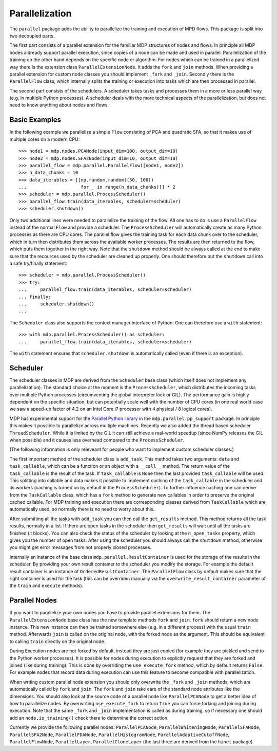 ===============
Parallelization
===============

The ``parallel`` package adds the ability to parallelize the training 
and execution of MPD flows. This package is split into two decoupled parts.

The first part consists of a parallel extension for the familiar MDP 
structures of nodes and flows. In principle all MDP nodes aldready 
support parallel execution, since copies of a node can be made and used 
in parallel. Parallelization of the training on the other hand depends 
on the specific node or algorithm. For nodes which can be trained in a 
parallelized way there is the extension class ``ParallelExtensionNode``.
It adds the ``fork`` and ``join`` methods. When providing a parallel 
extension for custom node classes you should implement ``_fork`` and 
``_join``. Secondly there is the ``ParallelFlow`` class, which 
internally splits the training or execution into tasks which are then 
processed in parallel. 

The second part consists of the schedulers. A scheduler takes tasks
and processes them in a more or less parallel way (e.g. in multiple
Python processes). A scheduler deals with the more technical aspects
of the parallelization, but does not need to know anything about
nodes and flows.

Basic Examples
--------------
In the following example we parallelize a simple ``Flow`` consisting of
PCA and quadratic SFA, so that it makes use of multiple cores on a modern CPU:
::

    >>> node1 = mdp.nodes.PCANode(input_dim=100, output_dim=10)
    >>> node2 = mdp.nodes.SFA2Node(input_dim=10, output_dim=10)
    >>> parallel_flow = mdp.parallel.ParallelFlow([node1, node2])
    >>> n_data_chunks = 10
    >>> data_iterables = [[np.random.random((50, 100))
    ...                    for _ in range(n_data_chunks)]] * 2
    >>> scheduler = mdp.parallel.ProcessScheduler()
    >>> parallel_flow.train(data_iterables, scheduler=scheduler)
    >>> scheduler.shutdown()

Only two additional lines were needed to parallelize the training of the 
flow. All one has to do is use a ``ParallelFlow`` instead of the normal 
``Flow`` and provide a scheduler. The ``ProcessScheduler`` will 
automatically create as many Python processes as there are CPU cores. 
The parallel flow gives the training task for each data chunk over to 
the scheduler, which in turn then distributes them across the available 
worker processes. The results are then returned to the flow, which puts 
them together in the right way. Note that the ``shutdown`` method should 
be always called at the end to make sure that the recources used by the 
scheduler are cleaned up properly. One should therefore put the 
``shutdown`` call into a safe try/finally statement: 
::

    >>> scheduler = mdp.parallel.ProcessScheduler()
    >>> try:
    ...     parallel_flow.train(data_iterables, scheduler=scheduler)
    ... finally:
    ...     scheduler.shutdown()
    ...
    
The ``Scheduler`` class also supports the context manager interface of Python.
One can therefore use a ``with`` statement:
::

    >>> with mdp.parallel.ProcessScheduler() as scheduler:
    ...     parallel_flow.train(data_iterables, scheduler=scheduler)
    
The ``with`` statement ensures that ``scheduler.shutdown`` is automatically
called (even if there is an exception).
 

Scheduler
---------

The scheduler classes in MDP are derived from the ``Scheduler`` base 
class (which itself does not implement any parallelization). The 
standard choice at the moment is the ``ProcessScheduler``, which 
distributes the incoming tasks over multiple Python processes 
(circumventing the global interpreter lock or GIL). The performance gain 
is highly dependent on the specific situation, but can potentially scale 
well with the number of CPU cores (in one real world case we saw a 
speed-up factor of 4.2 on an Intel Core i7 processor with 4 physical / 8 
logical cores). 

MDP has experimental support for the `Parallel Python library 
<http://www.parallelpython.com>`_ in the ``mdp.parallel.pp_support`` 
package. In principle this makes it possible to parallelize across 
multiple machines. Recently we also added the thread based scheduler 
``ThreadScheduler``. While it is limited by the GIL it can still 
achieve a real-world speedup (since NumPy releases the GIL when 
possible) and it causes less overhead compared to the 
``ProcessScheduler``.

(The following information is only releveant for people who want to implement
custom scheduler classes.)

The first important method of the scheduler class is ``add_task``. This 
method takes two arguments: ``data`` and ``task_callable``, which can be 
a function or an object with a ``__call__`` method. The return value of 
the ``task_callable`` is the result of the task. If ``task_callable`` is 
``None`` then the last provided ``task_callable`` will be used. This 
splitting into callable and data makes it possible to implement caching 
of the ``task_callable`` in the scheduler and its workers (caching is 
turned on by default in the ``ProcessScheduler``). To further influence 
caching one can derive from the ``TaskCallable`` class, which has a 
``fork`` method to generate new callables in order to preserve the 
original cached callable. For MDP training and execution there are 
corresponding classes derived from ``TaskCallable`` which are 
automatically used, so normally there is no need to worry about this. 

After submitting all the tasks with ``add_task`` you can then call
the ``get_results`` method. This method returns all the task results,
normally in a list. If there are open tasks in the scheduler then
``get_results`` will wait until all the tasks are finished (it blocks). You can
also check the status of the scheduler by looking at the
``n_open_tasks`` property, which gives you the number of open tasks.
After using the scheduler you should always call the ``shutdown`` method,
otherwise you might get error messages from not properly closed processes.

Internally an instance of the base class ``mdp.parallel.ResultContainer`` is
used for the storage of the results in the scheduler. By providing your own
result container to the scheduler you modify the storage. For example the
default result container is an instance of ``OrderedResultContainer``. The
``ParallelFlow`` class by default makes sure that the right container is
used for the task (this can be overriden manually via the
``overwrite_result_container`` parameter of the ``train`` and ``execute``
methods).

Parallel Nodes
--------------

If you want to parallelize your own nodes you have to provide parallel
extensions for them. The ``ParallelExtensionNode`` base class has
the new template methods ``fork`` and ``join``. 
``fork`` should return a new node instance. This new instance can then be
trained somewhere else (e.g. in a different process) with the usual ``train``
method. Afterwards ``join`` is called on the original node, with the
forked node as the argument. This should be
equivalent to calling ``train`` directly on the original node.

During Execution nodes are not forked by default, instead they are just 
copied (for example they are pickled and send to the Python worker 
processes). It is possible for nodes during execution to 
explicitly request that they are forked and joined (like during 
training). This is done by overriding the ``use_execute_fork`` method, 
which by default returns ``False``. For example nodes that record data 
during execution can use this feature to become compatible with 
parallelization. 

When writing custom parallel node extension you should only overwrite 
the ``_fork`` and ``_join`` methods, which are automatically called by 
``fork`` and ``join``. The ``fork`` and ``join`` take care of the 
standard node attributes like the dimensions. You should also look at 
the source code of a parallel node like ``ParallelPCANode`` to get a 
better idea of how to parallelize nodes. By overwriting 
``use_execute_fork`` to return ``True`` you can force forking and 
joining during execution. Note that the same ``_fork`` and ``_join`` 
implementation is called as during training, so if necessary one should 
add an ``node.is_training()`` check there to determine the correct 
action. 

Currently we provide the following parallel nodes:
``ParallelPCANode``, ``ParallelWhiteningNode``, ``ParallelSFANode``,
``ParallelSFA2Node``, ``ParallelFDANode``, ``ParallelHistogramNode``,
``ParallelAdaptiveCutoffNode``, ``ParallelFlowNode``, ``ParallelLayer``,
``ParallelCloneLayer`` (the last three are derived from the ``hinet``
package).
